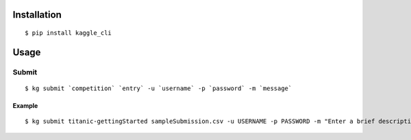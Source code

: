 =======
Installation
=======

::

 $ pip install kaggle_cli


====
Usage
====

------
Submit
------

::

  $ kg submit `competition` `entry` -u `username` -p `password` -m `message`

^^^^^^
Example
^^^^^^

::

  $ kg submit titanic-gettingStarted sampleSubmission.csv -u USERNAME -p PASSWORD -m "Enter a brief description of this submission here."
